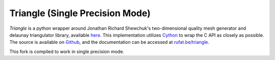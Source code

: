 Triangle (Single Precision Mode)
---------


*Triangle* is a python wrapper around Jonathan Richard Shewchuk's two-dimensional quality mesh generator and delaunay triangulator library, available `here <quake_>`_. This implementation utilizes Cython_ to wrap the C API as closely as possible. The source is available on Github_, and the documentation can be accessed at `rufat.be/triangle <https://rufat.be/triangle>`_.

This fork is compiled to work in single precision mode.

.. _quake: http://www.cs.cmu.edu/~quake/triangle.html
.. _Cython: https://cython.org
.. _Github: https://github.com/drufat/triangle

